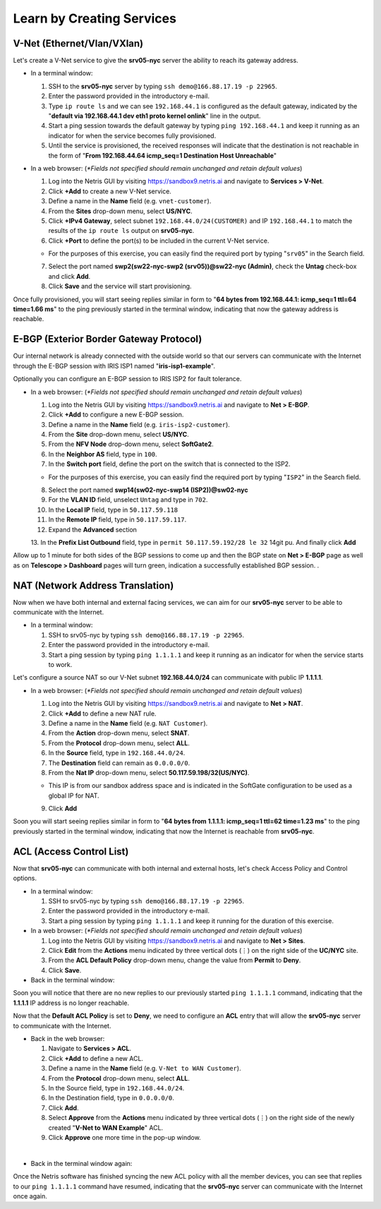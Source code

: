 .. _learn_by_doing:

**************************
Learn by Creating Services
**************************
.. _v-net:

V-Net (Ethernet/Vlan/VXlan)
===========================
Let's create a V-Net service to give the **srv05-nyc** server the ability to reach its gateway address.

* In a terminal window:

  1. SSH to the **srv05-nyc** server by typing ``ssh demo@166.88.17.19 -p 22965``.
  2. Enter the password provided in the introductory e-mail.
  3. Type ``ip route ls`` and we can see ``192.168.44.1`` is configured as the default gateway, indicated by the "**default via 192.168.44.1 dev eth1 proto kernel onlink**" line in the output.
  4. Start a ping session towards the default gateway by typing ``ping 192.168.44.1`` and keep it running as an indicator for when the service becomes fully provisioned.
  5. Until the service is provisioned, the received responses will indicate that the destination is not reachable in the form of "**From 192.168.44.64 icmp_seq=1 Destination Host Unreachable**"

* In a web browser: (*\*Fields not specified should remain unchanged and retain default values*)

  1. Log into the Netris GUI by visiting `https://sandbox9.netris.ai <https://sandbox9.netris.ai>`_ and navigate to **Services > V-Net**.
  2. Click **+Add** to create a new V-Net service.
  3. Define a name in the **Name** field (e.g. ``vnet-customer``).
  4. From the **Sites** drop-down menu, select **US/NYC**.
  5. Click **+IPv4 Gateway**, select subnet ``192.168.44.0/24(CUSTOMER)`` and IP ``192.168.44.1`` to match the results of the ``ip route ls`` output on **srv05-nyc**.
  6. Click **+Port** to define the port(s) to be included in the current V-Net service.
   
  * For the purposes of this exercise, you can easily find the required port by typing "``srv05``" in the Search field.
  
  7. Select the port named **swp2(sw22-nyc-swp2 (srv05))@sw22-nyc (Admin)**, check the **Untag** check-box and click **Add**.
  8. Click **Save** and the service will start provisioning.
  
Once fully provisioned, you will start seeing replies similar in form to "**64 bytes from 192.168.44.1: icmp_seq=1 ttl=64 time=1.66 ms**" to the ping previously started in the terminal window, indicating that now the gateway address is reachable.

.. _e-bgp:

E-BGP (Exterior Border Gateway Protocol)
========================================
Our internal network is already connected with the outside world so that our servers can communicate with the Internet through the E-BGP session with IRIS ISP1 named "**iris-isp1-example**".

Optionally you can configure an E-BGP session to IRIS ISP2 for fault tolerance.

* In a web browser: (*\*Fields not specified should remain unchanged and retain default values*)

  1. Log into the Netris GUI by visiting `https://sandbox9.netris.ai <https://sandbox9.netris.ai>`_ and navigate to **Net > E-BGP**.
  2. Click **+Add** to configure a new E-BGP session.
  3. Define a name in the **Name** field (e.g. ``iris-isp2-customer``).
  4. From the **Site** drop-down menu, select **US/NYC**.
  5. From the **NFV Node** drop-down menu, select **SoftGate2**.
  6. In the **Neighbor AS** field, type in ``100``.
  7. In the **Switch port** field, define the port on the switch that is connected to the ISP2.

  * For the purposes of this exercise, you can easily find the required port by typing "``ISP2``" in the Search field.
  
  8. Select the port named **swp14(sw02-nyc-swp14 (ISP2))@sw02-nyc**
  9. For the **VLAN ID** field, unselect ``Untag`` and type in ``702``.
  10. In the **Local IP** field, type in ``50.117.59.118``
  11. In the **Remote IP** field, type in ``50.117.59.117``.
  12. Expand the **Advanced** section
  13. In the **Prefix List Outbound** field, type in ``permit 50.117.59.192/28 le 32``
  14git pu. And finally click **Add**
  
Allow up to 1 minute for both sides of the BGP sessions to come up and then the BGP state on **Net > E-BGP** page as well as on **Telescope > Dashboard** pages will turn green, indication a successfully established BGP session. .

.. _nat:

NAT (Network Address Translation)
=================================
Now when we have both internal and external facing services, we can aim for our **srv05-nyc** server to be able to communicate with the Internet.

* In a terminal window:

  1. SSH to srv05-nyc by typing ``ssh demo@166.88.17.19 -p 22965``.
  2. Enter the password provided in the introductory e-mail.
  3. Start a ping session by typing ``ping 1.1.1.1`` and keep it running as an indicator for when the service starts to work.
  
Let's configure a source NAT so our V-Net subnet **192.168.44.0/24** can communicate with public IP **1.1.1.1**.

* In a web browser: (*\*Fields not specified should remain unchanged and retain default values*)

  1. Log into the Netris GUI by visiting `https://sandbox9.netris.ai <https://sandbox9.netris.ai>`_ and navigate to **Net > NAT**.
  2. Click **+Add** to define a new NAT rule.
  3. Define a name in the **Name** field (e.g. ``NAT Customer``).
  4. From the **Action** drop-down menu, select **SNAT**.
  5. From the **Protocol** drop-down menu, select **ALL**.
  6. In the **Source** field, type in ``192.168.44.0/24``.
  7. The **Destination** field can remain as ``0.0.0.0/0``.
  8. From the **Nat IP** drop-down menu, select **50.117.59.198/32(US/NYC)**.
  
  * This IP is from our sandbox address space and is indicated in the SoftGate configuration to be used as a global IP for NAT.
    
  9. Click **Add**

Soon you will start seeing replies similar in form to "**64 bytes from 1.1.1.1: icmp_seq=1 ttl=62 time=1.23 ms**" to the ping previously started in the terminal window, indicating that now the Internet is reachable from **srv05-nyc**.

.. _acl:

ACL (Access Control List)
=========================
Now that **srv05-nyc** can communicate with both internal and external hosts, let's check Access Policy and Control options.

* In a terminal window:

  1. SSH to srv05-nyc by typing ``ssh demo@166.88.17.19 -p 22965``.
  2. Enter the password provided in the introductory e-mail.
  3. Start a ping session by typing ``ping 1.1.1.1`` and keep it running for the duration of this exercise.
  
* In a web browser: (*\*Fields not specified should remain unchanged and retain default values*)

  1. Log into the Netris GUI by visiting `https://sandbox9.netris.ai <https://sandbox9.netris.ai>`_ and navigate to **Net > Sites**.
  2. Click **Edit** from the **Actions** menu indicated by three vertical dots (⋮) on the right side of the **UC/NYC** site.
  3. From the **ACL Default Policy** drop-down menu, change the value from **Permit** to **Deny**.
  4. Click **Save**.

* Back in the terminal window:

Soon you will notice that there are no new replies to our previously started ``ping 1.1.1.1`` command, indicating that the **1.1.1.1** IP address is no longer reachable.

Now that the **Default ACL Policy** is set to **Deny**, we need to configure an **ACL** entry that will allow the **srv05-nyc** server to communicate with the Internet.

* Back in the web browser: 

  1. Navigate to **Services > ACL**.
  2. Click **+Add** to define a new ACL.
  3. Define a name in the **Name** field (e.g. ``V-Net to WAN Customer``).
  4. From the **Protocol** drop-down menu, select **ALL**.
  5. In the Source field, type in ``192.168.44.0/24``.
  6. In the Destination field, type in ``0.0.0.0/0``.
  7. Click **Add**.
  8. Select **Approve** from the **Actions** menu indicated by three vertical dots (⋮) on the right side of the newly created "**V-Net to WAN Example**" ACL.
  9. Click **Approve** one more time in the pop-up window.

|
* Back in the terminal window again:

Once the Netris software has finished syncing the new ACL policy with all the member devices, you can see that replies to our ``ping 1.1.1.1`` command have resumed, indicating that the **srv05-nyc** server can communicate with the Internet once again.
